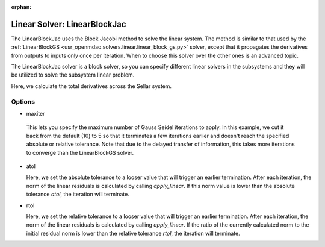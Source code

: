 :orphan:

.. _linearblockjac:

Linear Solver: LinearBlockJac
=============================

The LinearBlockJac uses the Block Jacobi method to solve the linear system. The method is similar to that used by the
:ref:`LinearBlockGS <usr_openmdao.solvers.linear.linear_block_gs.py>` solver, except that it propagates the derivatives from outputs
to inputs only once per iteration. When to choose this solver over the other ones is an advanced topic.

The LinearBlockJac solver is a block solver, so you can specify different linear solvers in the subsystems and they
will be utilized to solve the subsystem linear problem.

Here, we calculate the total derivatives across the Sellar system.

.. embed-test::
    openmdao.solvers.tests.test_linear_block_jac.TestBJacSolverFeature.test_specify_solver

Options
-------

-  maxiter

  This lets you specify the maximum number of Gauss Seidel iterations to apply. In this example, we
  cut it back from the default (10) to 5 so that it terminates a few iterations earlier and doesn't
  reach the specified absolute or relative tolerance. Note that due to the delayed transfer of
  information, this takes more iterations to converge than the LinearBlockGS solver.

  .. embed-test::
      openmdao.solvers.tests.test_linear_block_jac.TestBJacSolverFeature.test_feature_maxiter

- atol

  Here, we set the absolute tolerance to a looser value that will trigger an earlier termination. After
  each iteration, the norm of the linear residuals is calculated by calling `apply_linear`. If this norm value is lower than the absolute
  tolerance `atol`, the iteration will terminate.

  .. embed-test::
      openmdao.solvers.tests.test_linear_block_jac.TestBJacSolverFeature.test_feature_atol

- rtol

  Here, we set the relative tolerance to a looser value that will trigger an earlier termination. After
  each iteration, the norm of the linear residuals is calculated by calling `apply_linear`. If the ratio of the currently calculated norm to the
  initial residual norm is lower than the relative tolerance `rtol`, the iteration will terminate.

  .. embed-test::
      openmdao.solvers.tests.test_linear_block_jac.TestBJacSolverFeature.test_feature_rtol

.. tags:: Solver, LinearSolver
